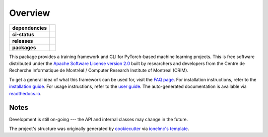 ========
Overview
========

.. start-badges

.. list-table::
    :stub-columns: 1

    * - dependencies
      - | |pyver| |requires|
    * - ci-status
      - | |travis| |readthedocs|
    * - releases
      - | |version| |commits-since|
    * - packages
      - | |conda-platforms|

.. |pyver| image:: https://img.shields.io/badge/python-3.6+-blue.svg
    :alt: Requires Python 3.6+
    :target: https://www.python.org/getit

.. |travis| image:: https://travis-ci.org/plstcharles/thelper.svg?branch=master
    :alt: Travis-CI Build Status
    :target: https://travis-ci.org/plstcharles/thelper

.. |commits-since| image:: https://img.shields.io/github/commits-since/plstcharles/thelper/v0.3.7.svg
    :alt: Commits since latest release
    :target: https://github.com/plstcharles/thelper/compare/v0.3.7...master

.. |readthedocs| image:: https://readthedocs.org/projects/thelper/badge/?version=latest
    :alt: Documentation Build Status
    :target: https://thelper.readthedocs.io/en/latest/?badge=latest

.. |version| image:: https://img.shields.io/pypi/v/thelper.svg
    :alt: PyPI Package latest release
    :target: https://pypi.python.org/pypi/thelper

.. |requires| image:: https://requires.io/github/plstcharles/thelper/requirements.svg?branch=master
    :alt: Requirements Status
    :target: https://requires.io/github/plstcharles/thelper/requirements/?branch=master

.. |conda-platforms| image:: https://anaconda.org/plstcharles/thelper/badges/platforms.svg
    :alt: Platform Build Status
    :target: https://anaconda.org/plstcharles/thelper

.. end-badges

This package provides a training framework and CLI for PyTorch-based machine learning projects. This is free
software distributed under the `Apache Software License version 2.0`__ built by researchers and developers
from the Centre de Recherche Informatique de Montréal / Computer Research Institute of Montreal (CRIM).

.. __: <https://tldrlegal.com/license/apache-license-2.0-(apache-2.0)>

To get a general idea of what this framework can be used for, visit the `FAQ page
<https://thelper.readthedocs.io/en/latest/faq.html>`_. For installation instructions, refer to the
`installation guide <https://thelper.readthedocs.io/en/latest/installation.html>`_. For usage instructions,
refer to the `user guide <https://thelper.readthedocs.io/en/latest/user-guide.html>`_. The auto-generated
documentation is available via `readthedocs.io <https://thelper.readthedocs.io/en/latest/>`_.


Notes
-----

Development is still on-going --- the API and internal classes may change in the future.

The project's structure was originally generated by `cookiecutter <https://github.com/audreyr/cookiecutter>`_
via `ionelmc's template <https://github.com/ionelmc/cookiecutter-pylibrary>`_.
